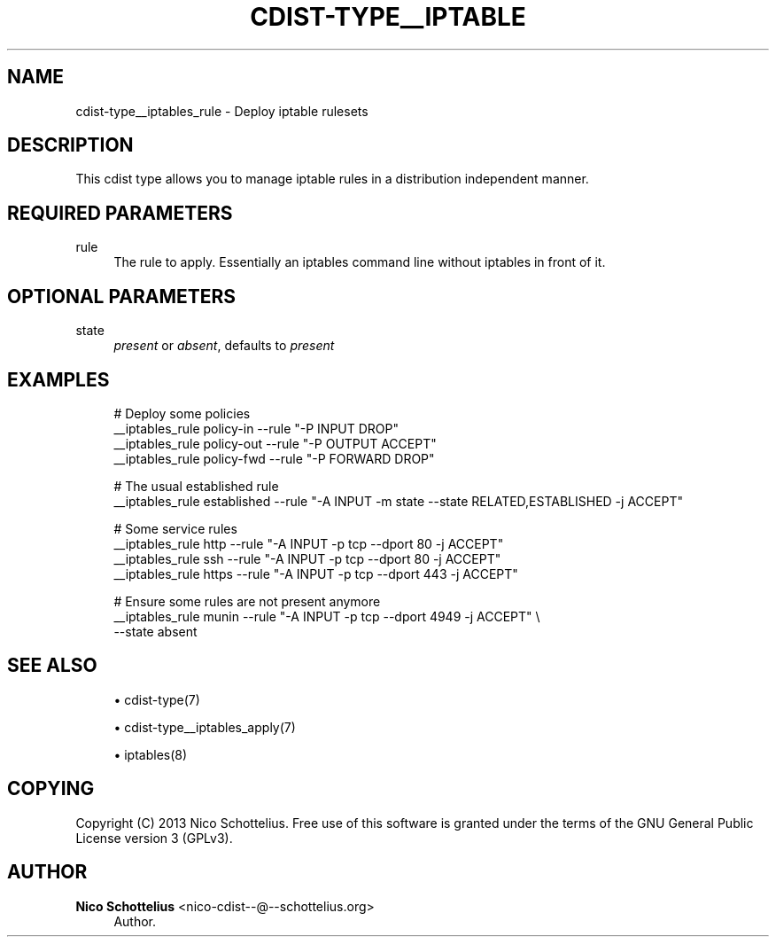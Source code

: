 '\" t
.\"     Title: cdist-type__iptables_rule
.\"    Author: Nico Schottelius <nico-cdist--@--schottelius.org>
.\" Generator: DocBook XSL Stylesheets v1.78.1 <http://docbook.sf.net/>
.\"      Date: 12/02/2013
.\"    Manual: \ \&
.\"    Source: \ \&
.\"  Language: English
.\"
.TH "CDIST\-TYPE__IPTABLE" "7" "12/02/2013" "\ \&" "\ \&"
.\" -----------------------------------------------------------------
.\" * Define some portability stuff
.\" -----------------------------------------------------------------
.\" ~~~~~~~~~~~~~~~~~~~~~~~~~~~~~~~~~~~~~~~~~~~~~~~~~~~~~~~~~~~~~~~~~
.\" http://bugs.debian.org/507673
.\" http://lists.gnu.org/archive/html/groff/2009-02/msg00013.html
.\" ~~~~~~~~~~~~~~~~~~~~~~~~~~~~~~~~~~~~~~~~~~~~~~~~~~~~~~~~~~~~~~~~~
.ie \n(.g .ds Aq \(aq
.el       .ds Aq '
.\" -----------------------------------------------------------------
.\" * set default formatting
.\" -----------------------------------------------------------------
.\" disable hyphenation
.nh
.\" disable justification (adjust text to left margin only)
.ad l
.\" -----------------------------------------------------------------
.\" * MAIN CONTENT STARTS HERE *
.\" -----------------------------------------------------------------
.SH "NAME"
cdist-type__iptables_rule \- Deploy iptable rulesets
.SH "DESCRIPTION"
.sp
This cdist type allows you to manage iptable rules in a distribution independent manner\&.
.SH "REQUIRED PARAMETERS"
.PP
rule
.RS 4
The rule to apply\&. Essentially an iptables command line without iptables in front of it\&.
.RE
.SH "OPTIONAL PARAMETERS"
.PP
state
.RS 4
\fIpresent\fR
or
\fIabsent\fR, defaults to
\fIpresent\fR
.RE
.SH "EXAMPLES"
.sp
.if n \{\
.RS 4
.\}
.nf
# Deploy some policies
__iptables_rule policy\-in  \-\-rule "\-P INPUT DROP"
__iptables_rule policy\-out  \-\-rule "\-P OUTPUT ACCEPT"
__iptables_rule policy\-fwd  \-\-rule "\-P FORWARD DROP"

# The usual established rule
__iptables_rule established  \-\-rule "\-A INPUT \-m state \-\-state RELATED,ESTABLISHED \-j ACCEPT"

# Some service rules
__iptables_rule http  \-\-rule "\-A INPUT \-p tcp \-\-dport 80 \-j ACCEPT"
__iptables_rule ssh   \-\-rule "\-A INPUT \-p tcp \-\-dport 80 \-j ACCEPT"
__iptables_rule https \-\-rule "\-A INPUT \-p tcp \-\-dport 443 \-j ACCEPT"

# Ensure some rules are not present anymore
__iptables_rule munin \-\-rule "\-A INPUT \-p tcp \-\-dport 4949 \-j ACCEPT" \e
    \-\-state absent
.fi
.if n \{\
.RE
.\}
.SH "SEE ALSO"
.sp
.RS 4
.ie n \{\
\h'-04'\(bu\h'+03'\c
.\}
.el \{\
.sp -1
.IP \(bu 2.3
.\}
cdist\-type(7)
.RE
.sp
.RS 4
.ie n \{\
\h'-04'\(bu\h'+03'\c
.\}
.el \{\
.sp -1
.IP \(bu 2.3
.\}
cdist\-type__iptables_apply(7)
.RE
.sp
.RS 4
.ie n \{\
\h'-04'\(bu\h'+03'\c
.\}
.el \{\
.sp -1
.IP \(bu 2.3
.\}
iptables(8)
.RE
.SH "COPYING"
.sp
Copyright (C) 2013 Nico Schottelius\&. Free use of this software is granted under the terms of the GNU General Public License version 3 (GPLv3)\&.
.SH "AUTHOR"
.PP
\fBNico Schottelius\fR <\&nico\-cdist\-\-@\-\-schottelius\&.org\&>
.RS 4
Author.
.RE
